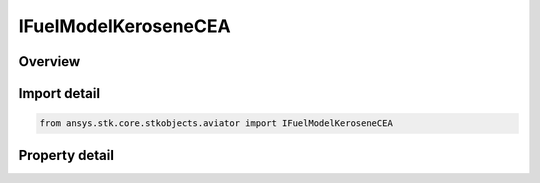 IFuelModelKeroseneCEA
=====================

.. py:class:: ansys.stk.core.stkobjects.aviator.IFuelModelKeroseneCEA

   object
   
   Interface used to access the options for Kerosense - CEA fuel for a thermodynamic a jet engine model.

.. py:currentmodule:: IFuelModelKeroseneCEA

Overview
--------

.. tab-set::

    .. tab-item:: Properties
        
        .. list-table::
            :header-rows: 0
            :widths: auto

            * - :py:attr:`~ansys.stk.core.stkobjects.aviator.IFuelModelKeroseneCEA.subtype`
              - Gets or sets the fuel subtype.
            * - :py:attr:`~ansys.stk.core.stkobjects.aviator.IFuelModelKeroseneCEA.specific_energy`
              - Gets or sets the specific energy of the jet fuel.


Import detail
-------------

.. code-block:: python

    from ansys.stk.core.stkobjects.aviator import IFuelModelKeroseneCEA


Property detail
---------------

.. py:property:: subtype
    :canonical: ansys.stk.core.stkobjects.aviator.IFuelModelKeroseneCEA.subtype
    :type: CEA_FUEL_TYPE

    Gets or sets the fuel subtype.

.. py:property:: specific_energy
    :canonical: ansys.stk.core.stkobjects.aviator.IFuelModelKeroseneCEA.specific_energy
    :type: float

    Gets or sets the specific energy of the jet fuel.


